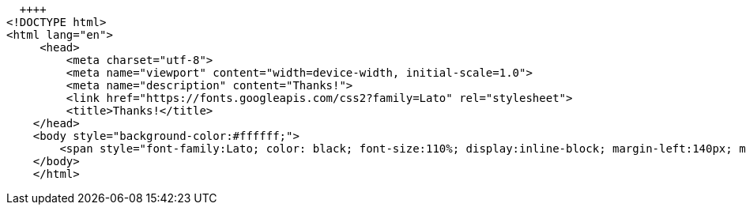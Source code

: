   ++++
<!DOCTYPE html>
<html lang="en">
     <head>
         <meta charset="utf-8">
         <meta name="viewport" content="width=device-width, initial-scale=1.0">
         <meta name="description" content="Thanks!">
         <link href="https://fonts.googleapis.com/css2?family=Lato" rel="stylesheet">
         <title>Thanks!</title>
    </head>
    <body style="background-color:#ffffff;">
        <span style="font-family:Lato; color: black; font-size:110%; display:inline-block; margin-left:140px; margin-top:80px">Thanks for your feedback!</span>
    </body>
    </html>
++++
